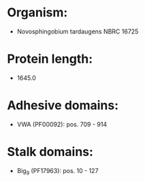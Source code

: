 * Organism:
- Novosphingobium tardaugens NBRC 16725
* Protein length:
- 1645.0
* Adhesive domains:
- VWA (PF00092): pos. 709 - 914
* Stalk domains:
- Big_9 (PF17963): pos. 10 - 127

